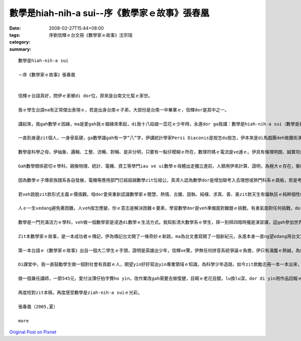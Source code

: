 數學是hiah-nih-a sui--序《數學家ｅ故事》張春凰
#############################################################

:date: 2008-02-27T15:44+08:00
:tags: 
:category: 序劉信輝ｅ台文冊《數學家ｅ故事》沈宗瑞
:summary: 


:: 

  數學是hiah-nih-a sui

  －序《數學家ｅ故事》張春凰


  信輝ｅ台語真好，問伊ｅ家鄉di dor位，原來是台南文化幫ｅ家世。

  我ｅ學生台語na有正常傑出表現ｅ，若是出身台南ｅ子弟，大部份是台南一中畢業ｅ，信輝dor是其中之一。

  講起來，我gah數學ｅ因緣，ma是愛gah我ｅ姻緣來牽起，di我十八姑娘一蕊花ｅ少年時，永進dor ga我講：數學是hiah-nih-a sui（數學是如此之美）！我心內感覺真好笑，“sui”ｅ形容詞那有輪著來形容數學，伊若甲意我ma愛呵咾我sui。數學di我高中時代，因為數學問題去問老師，伊ga我講：“你若ham這dor m知，你填聯考ｅ志願，放榜ｅ結果，dor是「以上皆非」ｅ答案。”zit句話是影響我聯考ｅ時，數學分數低路ｅ原因之一。

  一直到身邊zit個人，一身骨氣硬，ga數學識gah有一字“八”字，伊講統計學家Persi Diaconis是按怎du按怎，伊本來是di馬戲團deh做魔術演戲藝星，有一gai伊去接觸著數學，感覺真趣味，dor去做統計學家，對zit種傳奇，我dor聽gah耳仔pakpak。顛倒想講，如果當年若按怎du按怎，我是m是ma ve hiah-nih-a驚數學，至少我若m是戇呆，ma有中等ｅ數學水準，其中上重要ｅ是zia-e數學家ｅ點點滴滴解除我ｅ心防，開始有淡薄仔軟性ｅ意，重新復育我受傷過ｅ心，因為我定定di夢中看著我坐di考場ｅ失敗ｅ打擊，zit款創傷（trauma）一直到我修成碩士dann淡化。

  數學是科學之母，伊抽象、邏輯、工整、流暢、對稱、是非分明，只要有一點仔模糊ｅ所在，數理符碼ｅ電流是ve通ｅ。伊具有條理明朗、誠實坦白ｅ真理，我m是數學人，mgor我知影數學定理是“完美”ｅ代名詞，我ma崇敬數學家求真、求善、求美ｅ精神。

  Gah數學關係密切ｅ學科，親像物理、統計、電機、資工等學門iau ve ui數學ｅ母體出走獨立進前，人類用伊來計算、證明，為極大ｅ存在，衝破人類感官體能限制ｅ極細小，開啟了人體上天潛地ｅ境界，經過運算ｅ精確推演，咱有飛機、太空船、水庫、火箭、潛水艦、電腦、開山造橋、起摩天樓、網際網路，親像造物主ｅ手，一概點石成金。

  因為數學ｅ子傳家族譜系各自發展，電機等應用部門已經超越數學zit位祖公，真濟人認為數學dor是增加聯考入去理想或熱門科系ｅ跳板，若是考著數學系若無veh深造，dor愛去做中學ｅ數學老師或去補習班做名師趁錢為出路，這是真可惜ｅ代誌。

  若veh跳脫zit款形式主義ｅ價值觀，咱dor愛來重新認識數學家ｅ聰慧、熱情、古錐、固執、純樸、求真、善、美zit款天生有偏執狂ｅ純粹個性傾向。其實，數學是一門高貴ｅ學科，數學zit條路是一項累積性知識疊磚起厝ｅ在腹訓練。Di數理上，伊訓練人嚴謹演算ｅ態度，ma操練你ｅ耐性，只有誠心誠意專注實實在在去下功夫，數學ｅ世界探索，會ho你ve記得外面紛雜爭利ｅ俗務，你會di“如何解題”內底嚐著老僧入定ｅ禪味，這dor是講數學家dor是寶貴ｅ原因。

  人ｅ一生vedang避免著困難，人veh按怎應變，你ｅ意志是解決困難ｅ要素，學習數學dor是veh準備面對難題ｅ挑戰，有勇氣面對任何挑戰，dor是有英雄氣魄，所以講數學ｅ訓練ma是人格養成ｅ調理。

  數學是一門充滿活力ｅ學科，veh做一個數學家是浸透di數學ｅ生活方式。我知影清大數學系ｅ學生，拜一到拜四暗時攏是演習課，這gah參加世界運動會訓練營無什麼差別，veh按怎收成dor愛按怎栽培，一點仔dor無凊采。讀過zit本冊同時咱ma愛知影，甲意數學是超出去參加“Olympiad[奧林匹亞]”得金牌ｅ意義，因為做學問是親像有一個高尚ｅ心，伊gah咱ｅ心永遠黏做伙，金牌是edang隨時dan掉ｅ！

  Zit本數學家ｅ故事，是一本成功者ｅ傳記，伊為傳記台文開了一條奇妙ｅ新路，ma為台文書寫開了一個新紀元，永進本身一直ng望edang用台文寫一本高等機率論，mgorh因為輸入法工具ｅ限制，伊suah轉跑道做計算語言來為台語探索，我笑講：“lin zia-e一大guann數學博士，無一個人due會著一個大學生。”

  第一本台語ｅ《數學家ｅ故事》出自一個大二學生ｅ手頭，證明是英雄出少年，信輝ve驚，伊無任何拼音系統爭論ｅ負擔，伊只有滿腹ｅ熱誠，為伊家己創作，ma為科普台文添光彩。

  Di課堂中，我一直鼓勵學生做一個對社會有貢獻ｅ人，期望yin好好寫出yin專業領域ｅ知識，為科學少年造路，如今zit款勵志冊一本一本出來，yin ma無ho我失望。

  做一個兼任講師，一節545元，愛付淡薄仔拍字費ho yin，改作業改gah需要去做復健，目睭ｅ老花目鏡，lu換lu深，dor di yin用作品回報ｅ時，歡喜做甘願受，dor有食苦當做食補ｅ滋味。當然，我更加愛ga zia-e 任務交ho yin，因為手疼ｅ時，是愛哀父叫母ｅ，一點仔dor笑ve cuai！

  再度校對zit本稿，再度感受數學是ziah-nih-a suiｅ光彩。

  張春凰（2005,夏）

  more


`Original Post on Pixnet <http://daiqi007.pixnet.net/blog/post/14782877>`_